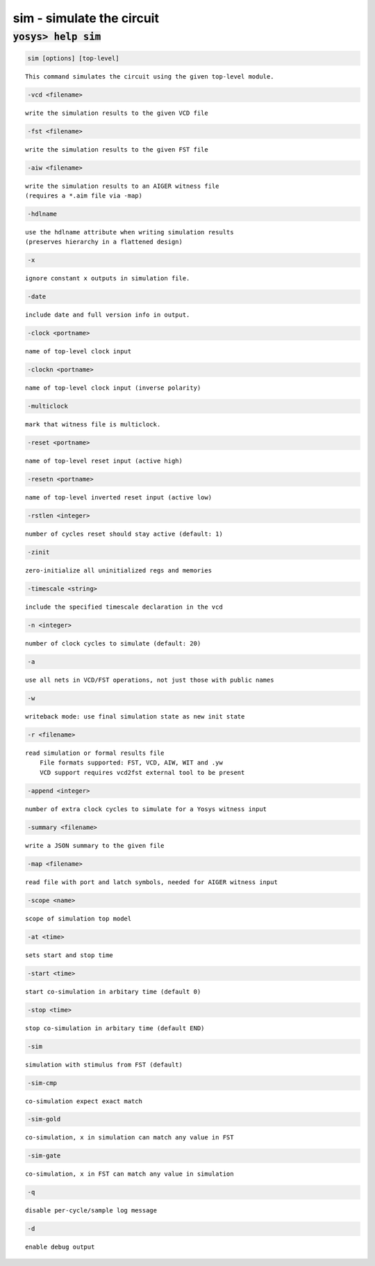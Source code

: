 ==========================
sim - simulate the circuit
==========================

.. raw:: latex

    \begin{comment}

:code:`yosys> help sim`
--------------------------------------------------------------------------------

.. container:: cmdref


    .. code:: yoscrypt

        sim [options] [top-level]

    ::

        This command simulates the circuit using the given top-level module.


    .. code:: yoscrypt

        -vcd <filename>

    ::

            write the simulation results to the given VCD file


    .. code:: yoscrypt

        -fst <filename>

    ::

            write the simulation results to the given FST file


    .. code:: yoscrypt

        -aiw <filename>

    ::

            write the simulation results to an AIGER witness file
            (requires a *.aim file via -map)


    .. code:: yoscrypt

        -hdlname

    ::

            use the hdlname attribute when writing simulation results
            (preserves hierarchy in a flattened design)


    .. code:: yoscrypt

        -x

    ::

            ignore constant x outputs in simulation file.


    .. code:: yoscrypt

        -date

    ::

            include date and full version info in output.


    .. code:: yoscrypt

        -clock <portname>

    ::

            name of top-level clock input


    .. code:: yoscrypt

        -clockn <portname>

    ::

            name of top-level clock input (inverse polarity)


    .. code:: yoscrypt

        -multiclock

    ::

            mark that witness file is multiclock.


    .. code:: yoscrypt

        -reset <portname>

    ::

            name of top-level reset input (active high)


    .. code:: yoscrypt

        -resetn <portname>

    ::

            name of top-level inverted reset input (active low)


    .. code:: yoscrypt

        -rstlen <integer>

    ::

            number of cycles reset should stay active (default: 1)


    .. code:: yoscrypt

        -zinit

    ::

            zero-initialize all uninitialized regs and memories


    .. code:: yoscrypt

        -timescale <string>

    ::

            include the specified timescale declaration in the vcd


    .. code:: yoscrypt

        -n <integer>

    ::

            number of clock cycles to simulate (default: 20)


    .. code:: yoscrypt

        -a

    ::

            use all nets in VCD/FST operations, not just those with public names


    .. code:: yoscrypt

        -w

    ::

            writeback mode: use final simulation state as new init state


    .. code:: yoscrypt

        -r <filename>

    ::

            read simulation or formal results file
                File formats supported: FST, VCD, AIW, WIT and .yw
                VCD support requires vcd2fst external tool to be present


    .. code:: yoscrypt

        -append <integer>

    ::

            number of extra clock cycles to simulate for a Yosys witness input


    .. code:: yoscrypt

        -summary <filename>

    ::

            write a JSON summary to the given file


    .. code:: yoscrypt

        -map <filename>

    ::

            read file with port and latch symbols, needed for AIGER witness input


    .. code:: yoscrypt

        -scope <name>

    ::

            scope of simulation top model


    .. code:: yoscrypt

        -at <time>

    ::

            sets start and stop time


    .. code:: yoscrypt

        -start <time>

    ::

            start co-simulation in arbitary time (default 0)


    .. code:: yoscrypt

        -stop <time>

    ::

            stop co-simulation in arbitary time (default END)


    .. code:: yoscrypt

        -sim

    ::

            simulation with stimulus from FST (default)


    .. code:: yoscrypt

        -sim-cmp

    ::

            co-simulation expect exact match


    .. code:: yoscrypt

        -sim-gold

    ::

            co-simulation, x in simulation can match any value in FST


    .. code:: yoscrypt

        -sim-gate

    ::

            co-simulation, x in FST can match any value in simulation


    .. code:: yoscrypt

        -q

    ::

            disable per-cycle/sample log message


    .. code:: yoscrypt

        -d

    ::

            enable debug output

.. raw:: latex

    \end{comment}

.. only:: latex

    ::

        
            sim [options] [top-level]
        
        This command simulates the circuit using the given top-level module.
        
            -vcd <filename>
                write the simulation results to the given VCD file
        
            -fst <filename>
                write the simulation results to the given FST file
        
            -aiw <filename>
                write the simulation results to an AIGER witness file
                (requires a *.aim file via -map)
        
            -hdlname
                use the hdlname attribute when writing simulation results
                (preserves hierarchy in a flattened design)
        
            -x
                ignore constant x outputs in simulation file.
        
            -date
                include date and full version info in output.
        
            -clock <portname>
                name of top-level clock input
        
            -clockn <portname>
                name of top-level clock input (inverse polarity)
        
            -multiclock
                mark that witness file is multiclock.
        
            -reset <portname>
                name of top-level reset input (active high)
        
            -resetn <portname>
                name of top-level inverted reset input (active low)
        
            -rstlen <integer>
                number of cycles reset should stay active (default: 1)
        
            -zinit
                zero-initialize all uninitialized regs and memories
        
            -timescale <string>
                include the specified timescale declaration in the vcd
        
            -n <integer>
                number of clock cycles to simulate (default: 20)
        
            -a
                use all nets in VCD/FST operations, not just those with public names
        
            -w
                writeback mode: use final simulation state as new init state
        
            -r <filename>
                read simulation or formal results file
                    File formats supported: FST, VCD, AIW, WIT and .yw
                    VCD support requires vcd2fst external tool to be present
        
            -append <integer>
                number of extra clock cycles to simulate for a Yosys witness input
        
            -summary <filename>
                write a JSON summary to the given file
        
            -map <filename>
                read file with port and latch symbols, needed for AIGER witness input
        
            -scope <name>
                scope of simulation top model
        
            -at <time>
                sets start and stop time
        
            -start <time>
                start co-simulation in arbitary time (default 0)
        
            -stop <time>
                stop co-simulation in arbitary time (default END)
        
            -sim
                simulation with stimulus from FST (default)
        
            -sim-cmp
                co-simulation expect exact match
        
            -sim-gold
                co-simulation, x in simulation can match any value in FST
        
            -sim-gate
                co-simulation, x in FST can match any value in simulation
        
            -q
                disable per-cycle/sample log message
        
            -d
                enable debug output
        
